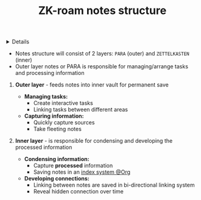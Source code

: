 :PROPERTIES:
:ID: 1e0630b6-f143-4ee1-8ed7-9ac6d078cebc
:ROAM_ORIGIN: 4e35b143-8850-47da-ab7d-73f7030c71af
:END:
#+TITLE: ZK-roam notes structure

#+OPTIONS: title:nil tags:nil todo:nil ^:nil f:t num:t pri:nil toc:t
#+LATEX_HEADER: \renewcommand\maketitle{} \usepackage[scaled]{helvet} \renewcommand\familydefault{\sfdefault}
#+TODO: TODO(t) (e) DOING(d) PENDING(p) OUTLINE(o) RESEARCH(s) FEEDBACK(b) WAITING(w) NEXT(n) | IDEA(i) ABORTED(a) PARTIAL(r) REVIEW(v) DONE(f)
#+FILETAGS: :DOC:PROJECT:READ:PKM:ZETTELKASTEN:ORGROAM:
#+HTML:<details>

* ZK-roam notes structure :DOC:META:READ:PKM:ZETTELKASTEN:ORGROAM:
:PROPERTIES:
:ID:       07abb572-bdfe-4292-a285-00a02605094a
:END:
#+HTML:</details>
- Notes structure will consist of 2 layers: =PARA= (outer) and =ZETTELKASTEN= (inner)
- Outer layer notes or PARA is responsible for managing/arrange tasks and processing information
  
1. *Outer layer* - feeds notes into inner vault for permanent save
   
   - *Managing tasks:*
     - Create interactive tasks
     - Linking tasks between different areas
   
   - *Capturing information:*
     - Quickly capture sources
     - Take fleeting notes
       
2. *Inner layer* - is responsible for condensing and developing the processed information
   
   - *Condensing information:*
     - Capture *processed* information
     - Saving notes in an [[id:8bc68863-62d7-4676-9d14-1fe46dc7019f][index system @Org]]
   
   - *Developing connections:*
     - Linking between notes are saved in bi-directional linking system
     - Reveal hidden connection over time
